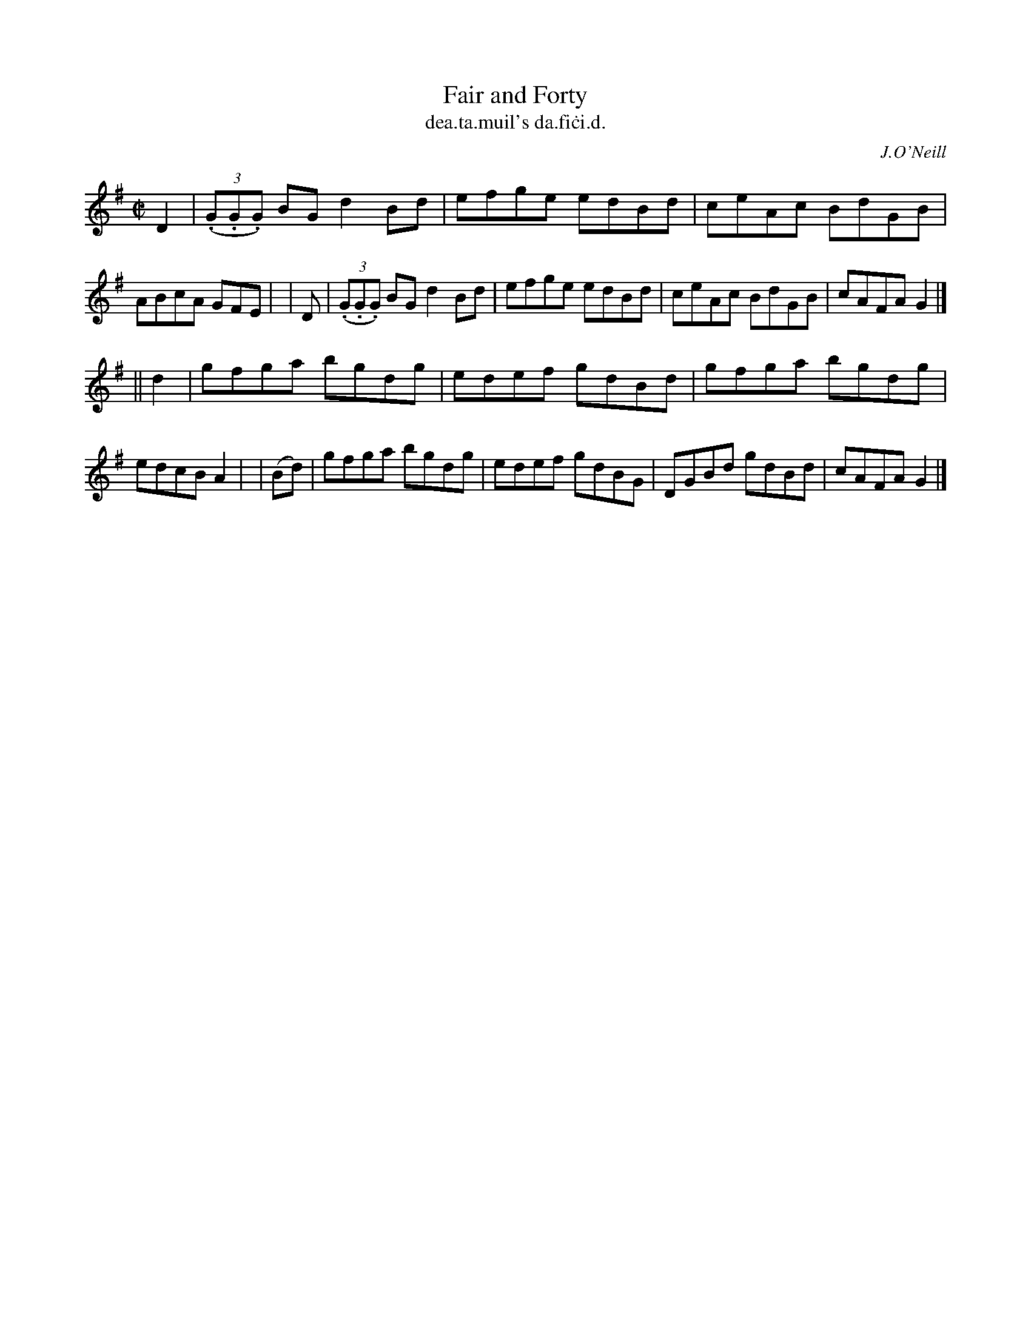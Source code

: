 X: 1482
T: Fair and Forty
T: dea\.ta\.muil's da\.fi\.ci\.d.
R: reel
%S: s:2 b:16(8+8)
B: O'Neill's Music of Ireland, 1482
O: J.O'Neill
Z: John B. Walsh, 8/22/96
M: C|
L: 1/8
K: G
   D2 | ((3.G.G.G) BG d2 Bd | efge edBd | ceAc BdGB | ABcA GFE |\
|  D  | ((3.G.G.G) BG d2 Bd | efge edBd | ceAc BdGB | cAFA G2 |]
|| d2  | gfga bgdg | edef gdBd | gfga bgdg | edcB A2 |\
| (Bd) | gfga bgdg | edef gdBG | DGBd gdBd | cAFA G2 |]

